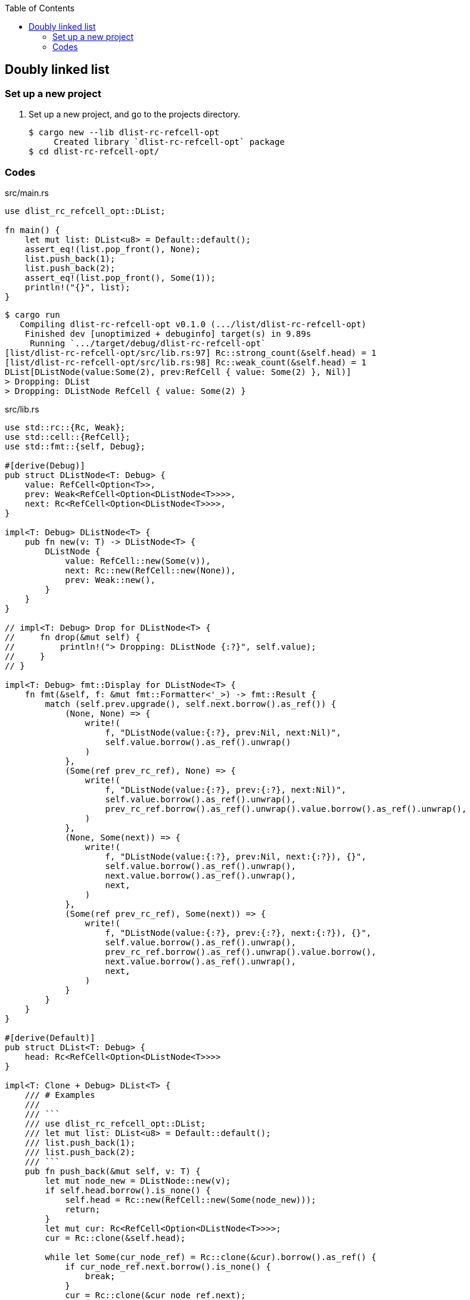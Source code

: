 ifndef::leveloffset[]
:toc: left
:toclevels: 3
:icons: font
endif::[]

== Doubly linked list

=== Set up a new project
. Set up a new project, and go to the projects directory.
+
[source,console]
----
$ cargo new --lib dlist-rc-refcell-opt
     Created library `dlist-rc-refcell-opt` package
$ cd dlist-rc-refcell-opt/
----

=== Codes

[source,rust]
.src/main.rs
----
use dlist_rc_refcell_opt::DList;

fn main() {
    let mut list: DList<u8> = Default::default();
    assert_eq!(list.pop_front(), None);
    list.push_back(1);
    list.push_back(2);
    assert_eq!(list.pop_front(), Some(1));
    println!("{}", list);
}
----

[source,console]
----
$ cargo run
   Compiling dlist-rc-refcell-opt v0.1.0 (.../list/dlist-rc-refcell-opt)
    Finished dev [unoptimized + debuginfo] target(s) in 9.89s
     Running `.../target/debug/dlist-rc-refcell-opt`
[list/dlist-rc-refcell-opt/src/lib.rs:97] Rc::strong_count(&self.head) = 1
[list/dlist-rc-refcell-opt/src/lib.rs:98] Rc::weak_count(&self.head) = 1
DList[DListNode(value:Some(2), prev:RefCell { value: Some(2) }, Nil)]
> Dropping: DList
> Dropping: DListNode RefCell { value: Some(2) }
----

[source,rust]
.src/lib.rs
----
use std::rc::{Rc, Weak};
use std::cell::{RefCell};
use std::fmt::{self, Debug};

#[derive(Debug)]
pub struct DListNode<T: Debug> {
    value: RefCell<Option<T>>,
    prev: Weak<RefCell<Option<DListNode<T>>>>,
    next: Rc<RefCell<Option<DListNode<T>>>>,
}

impl<T: Debug> DListNode<T> {
    pub fn new(v: T) -> DListNode<T> {
        DListNode {
            value: RefCell::new(Some(v)),
            next: Rc::new(RefCell::new(None)),
            prev: Weak::new(),
        }
    }
}

// impl<T: Debug> Drop for DListNode<T> {
//     fn drop(&mut self) {
//         println!("> Dropping: DListNode {:?}", self.value);
//     }
// }

impl<T: Debug> fmt::Display for DListNode<T> {
    fn fmt(&self, f: &mut fmt::Formatter<'_>) -> fmt::Result {
        match (self.prev.upgrade(), self.next.borrow().as_ref()) {
            (None, None) => {
                write!(
                    f, "DListNode(value:{:?}, prev:Nil, next:Nil)",
                    self.value.borrow().as_ref().unwrap()
                )
            },
            (Some(ref prev_rc_ref), None) => {
                write!(
                    f, "DListNode(value:{:?}, prev:{:?}, next:Nil)",
                    self.value.borrow().as_ref().unwrap(),
                    prev_rc_ref.borrow().as_ref().unwrap().value.borrow().as_ref().unwrap(),
                )
            },
            (None, Some(next)) => {
                write!(
                    f, "DListNode(value:{:?}, prev:Nil, next:{:?}), {}",
                    self.value.borrow().as_ref().unwrap(),
                    next.value.borrow().as_ref().unwrap(),
                    next,
                )
            },
            (Some(ref prev_rc_ref), Some(next)) => {
                write!(
                    f, "DListNode(value:{:?}, prev:{:?}, next:{:?}), {}",
                    self.value.borrow().as_ref().unwrap(),
                    prev_rc_ref.borrow().as_ref().unwrap().value.borrow(),
                    next.value.borrow().as_ref().unwrap(),
                    next,
                )
            }
        }
    }
}

#[derive(Default)]
pub struct DList<T: Debug> {
    head: Rc<RefCell<Option<DListNode<T>>>>
}

impl<T: Clone + Debug> DList<T> {
    /// # Examples
    ///
    /// ```
    /// use dlist_rc_refcell_opt::DList;
    /// let mut list: DList<u8> = Default::default();
    /// list.push_back(1);
    /// list.push_back(2);
    /// ```
    pub fn push_back(&mut self, v: T) {
        let mut node_new = DListNode::new(v);
        if self.head.borrow().is_none() {
            self.head = Rc::new(RefCell::new(Some(node_new)));
            return;
        }
        let mut cur: Rc<RefCell<Option<DListNode<T>>>>;
        cur = Rc::clone(&self.head);

        while let Some(cur_node_ref) = Rc::clone(&cur).borrow().as_ref() {
            if cur_node_ref.next.borrow().is_none() {
                break;
            }
            cur = Rc::clone(&cur_node_ref.next);
        }
        node_new.prev = Rc::downgrade(&cur);

        if let Some(cur_node_ref) = Rc::clone(&cur).borrow().as_ref() {
            Rc::clone(&cur_node_ref.next).replace(Some(node_new));
        }
        drop(cur);
    }

    /// # Examples
    ///
    /// ```
    /// use dlist_rc_refcell_opt::DList;
    /// let mut list: DList<u8> = Default::default();
    /// list.push_back(1);
    /// list.push_back(2);
    /// assert_eq!(list.pop_front(), Some(1));
    /// assert_eq!(list.pop_front(), Some(2));
    /// assert_eq!(list.pop_front(), None);
    /// ```
    pub fn pop_front(&self) -> Option<T> {
        if self.head.borrow().is_none() {
            return None;
        }
        let head: Rc<RefCell<Option<DListNode<T>>>>;
        head = Rc::new(RefCell::new(None));
        self.head.swap(&head);
        let node: DListNode<T> = match Rc::try_unwrap(head) {
            Ok(head_cell) => {
                head_cell.into_inner().unwrap()
            }
            Err(_head_rc) => return None,
        };
        let value: Option<T> = node.value.replace(None);

        let next = Rc::clone(&node.next);
        drop(node);
        if next.borrow().is_none() {
            // [ head ] -> [ node ] -> Nil
            //               ↑pop
            // [ head ] -> Nil
            self.head.replace(None);
            return value;
        }

        let mut node: DListNode<T> = match Rc::try_unwrap(next) {
            Ok(head_cell) => {
                head_cell.into_inner().unwrap()
            }
            Err(_head_rc) => return value,
        };
        let _ = std::mem::replace(&mut node.prev, Weak::new());

        self.head.replace(Some(node));
        value
    }

    /// # Examples
    ///
    /// ```
    /// use dlist_rc_refcell_opt::DList;
    /// let mut list: DList<u8> = Default::default();
    /// list.push_back(1);
    /// list.push_back(2);
    /// assert_eq!(list.pop_back(), Some(2));
    /// assert_eq!(list.pop_back(), Some(1));
    /// assert_eq!(list.pop_back(), None);
    /// ```
    pub fn pop_back(&mut self) -> Option<T> {
        if self.head.borrow().is_none() {
            return None;
        }

        let mut cur: Rc<RefCell<Option<DListNode<T>>>>;
        cur = Rc::clone(&self.head);

        while let Some(cur_node_ref) = Rc::clone(&cur).borrow().as_ref() {
            if cur_node_ref.next.borrow().is_none() {
                break;
            }
            cur = Rc::clone(&cur_node_ref.next);
        }

        // Update to None to the next pointer on the previous node.
        let last = cur;

        let last_prev_weak = Weak::clone(
            &last.borrow().as_ref().unwrap().prev
        );

        if last_prev_weak.upgrade().is_some() {
            let last_prev_rc = Rc::clone(
                last_prev_weak.upgrade().as_ref().unwrap()
            );

            let some_last_prev = last_prev_rc.replace(None);
            if let Some(last_prev_node) = some_last_prev {
                drop(last_prev_node.next);
                last_prev_rc.replace(
                    Some(DListNode {
                        value: last_prev_node.value,
                        next: Rc::new(RefCell::new(None)),
                        prev: last_prev_node.prev,
                    })
                );
            }
        } else {
            let some_last_prev = self.head.replace(None);
            if let Some(last_prev_node) = some_last_prev {
                drop(last_prev_node.next);
                return last_prev_node.value.borrow().clone();
            }
            return None;
        }

        assert_eq!(1, Rc::strong_count(&last));
        match Rc::try_unwrap(last) {
            Ok(last_cell) => {
                last_cell.into_inner().map(
                    |node| node.value.borrow().clone()
                ).unwrap()
            }
            Err(_last_rc) => None,
        }
    }
}

impl<T: Debug> Drop for DList<T> {
    fn drop(&mut self) {
        println!("> Dropping: DList");
    }
}

impl<T: Debug> fmt::Display for DList<T> {
    fn fmt(&self, f: &mut fmt::Formatter<'_>) -> fmt::Result {
        match self.head.borrow().as_ref() {
            None => write!(f, "DList[]"),
            Some(ref head) => {
                write!(f, "DList[{}]", head)
            }
        }
    }
}

pub struct DListIterator<T: Debug> {
    cur: Option<Weak<RefCell<Option<DListNode<T>>>>>
}

impl<T: Debug> DList<T> {
    /// # Examples
    ///
    /// ```
    /// use dlist_rc_refcell_opt::DList;
    /// let mut list: DList<u8> = Default::default();
    /// list.push_back(1);
    /// list.push_back(2);
    /// let mut iter = list.iter();
    /// assert_eq!(iter.next(), Some(1));
    /// assert_eq!(iter.next(), Some(2));
    /// assert_eq!(iter.next(), None);
    /// ```
    pub fn iter(&self) -> DListIterator<T> {
        if self.head.borrow().is_none() {
            DListIterator { cur: None }
        } else {
            DListIterator {
                cur: Some(
                    Rc::downgrade(&Rc::clone(&self.head))
                )
            }
        }
    }
}

impl<T: Clone + Debug> Iterator for DListIterator<T> {
    type Item = T;
    fn next(&mut self) -> Option<Self::Item> {
        let cur_weak = match self.cur {
            Some(ref cur_weak) => cur_weak,
            None => return None,
        };

        let cur_strong = match cur_weak.upgrade() {
            Some(cur_strong) => cur_strong,
            None => return None,
        };

        let cur_val: Option<T>;
        cur_val = match cur_strong.borrow().as_ref() {
            None => return None,
            Some(cur_node_ref) => cur_node_ref.value.clone().into_inner(),
        };

        if let Some(cur_node_ref) = cur_strong.borrow().as_ref() {
            self.cur = cur_node_ref.next.borrow().as_ref().map(
                |_next_node_ref| Rc::downgrade(&Rc::clone(&cur_node_ref.next))
            );
        }
        cur_val
    }
}

#[cfg(test)]
mod tests;
----
